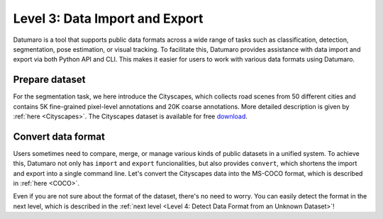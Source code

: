 ===============================
Level 3: Data Import and Export
===============================

Datumaro is a tool that supports public data formats across a wide range of tasks such as
classification, detection, segmentation, pose estimation, or visual tracking.
To facilitate this, Datumaro provides assistance with data import and export via both Python API and CLI.
This makes it easier for users to work with various data formats using Datumaro.

Prepare dataset
===============

For the segmentation task, we here introduce the Cityscapes, which collects road scenes from 50
different cities and contains 5K fine-grained pixel-level annotations and 20K coarse annotations.
More detailed description is given by :ref:`here <Cityscapes>`.
The Cityscapes dataset is available for free `download <https://www.cityscapes-dataset.com/downloads/>`_.

Convert data format
===================

Users sometimes need to compare, merge, or manage various kinds of public datasets in a unified
system. To achieve this, Datumaro not only has ``import`` and ``export`` funcionalities, but also
provides ``convert``, which shortens the import and export into a single command line.
Let's convert the Cityscapes data into the MS-COCO format, which is described in :ref:`here <COCO>`.


.. tab-set::

  .. tab-item:: CLI

    Without creation of a project, we can achieve this with a single line command ``convert`` in Datumaro

    .. code-block:: bash

        datum convert -if cityscapes -i <path/to/cityscapes> -f coco_panoptic -o <path/to/output>

  .. tab-item:: Python

    With Python API, we can import the data through ``Dataset`` as below.

    .. code-block:: python

        from datumaro.components.dataset import Dataset

        data_path = '/path/to/cityscapes'
        data_format = 'cityscapes'

        dataset = Dataset.import_from(data_path, data_format)

    We then export the import dataset as

    .. code-block:: python

        output_path = '/path/to/output'

        dataset.export(output_path, format='coco_panoptic')

  .. tab-item:: ProjectCLI

    With the project-based CLI, we first need to ``create`` a project by

    .. code-block:: bash

        datum project create -o <path/to/project>

    We now ``import`` Cityscapes data into the project through

    .. code-block:: bash

        datum project import --format cityscapes -p <path/to/project> <path/to/cityscapes>

    (Optional) When we import a data, the change is automatically commited in the project.
    This can be shown through ``log`` as

    .. code-block:: bash

        datum project log -p <path/to/project>

    (Optional) We can check the imported dataset information such as subsets, number of data, or
    categories through ``info``.

    .. code-block:: bash

        datum project info -p <path/to/project>

    Finally, we ``export`` the data within the project with MS-COCO format as

    .. code-block:: bash

        datum project export --format coco -p <path/to/project> -o <path/to/save> -- --save-media

Even if you are not sure about the format of the dataset, there's no need to worry. You can easily detect the format in the next level, which is described in the :ref:`next level <Level 4: Detect Data Format from an Unknown Dataset>`!
